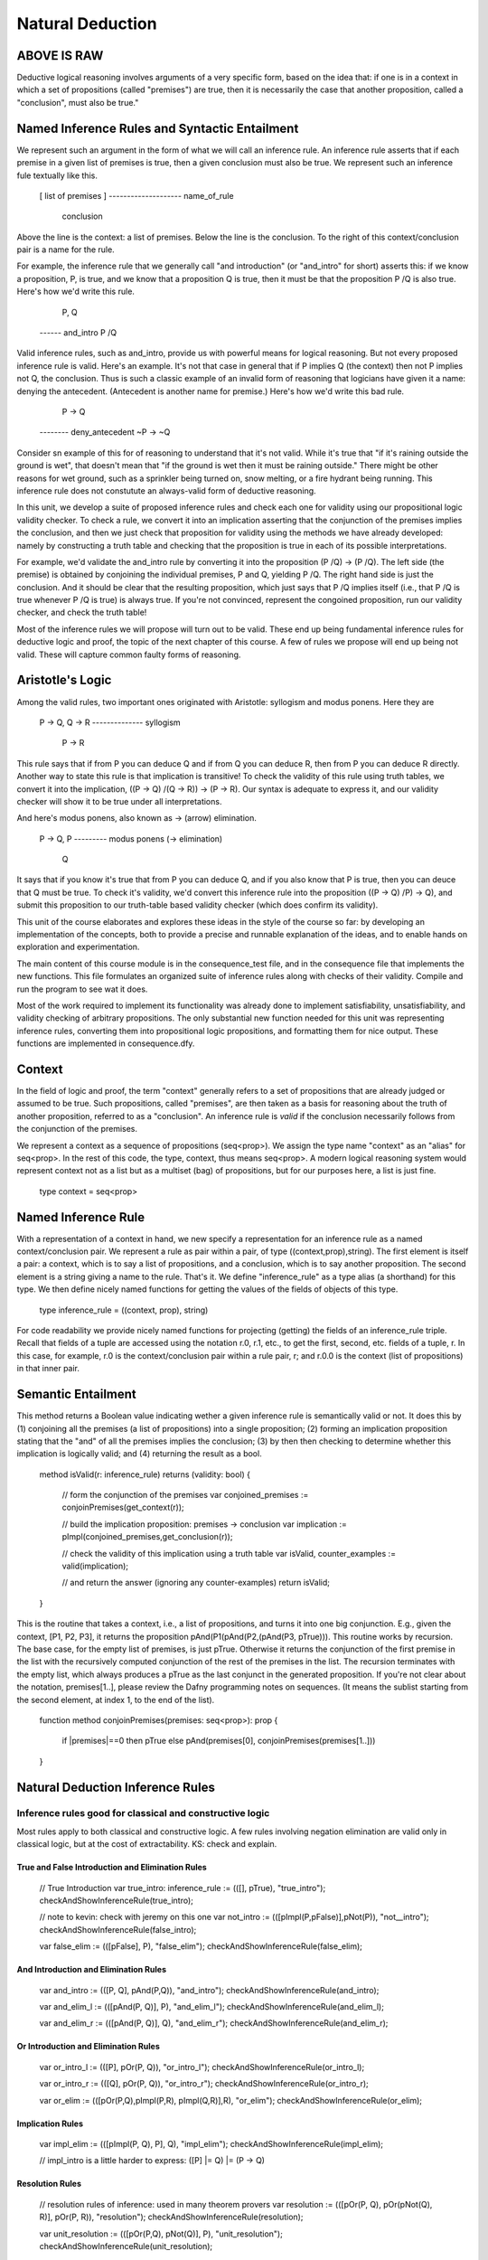 *****************
Natural Deduction
*****************

ABOVE IS RAW
============


















Deductive logical reasoning involves arguments of a very specific
form, based on the idea that: if one is in a context in which a set of
propositions (called "premises") are true, then it is necessarily the
case that another proposition, called a "conclusion", must also be
true."


Named Inference Rules and Syntactic Entailment
==============================================

We represent such an argument in the form of what we will call an
inference rule. An inference rule asserts that if each premise in a
given list of premises is true, then a given conclusion must also be
true. We represent such an inference fule textually like this.
    
    [ list of premises ]
    --------------------  name_of_rule
          conclusion

Above the line is the context: a list of premises. Below the line is
the conclusion. To the right of this context/conclusion pair is a name
for the rule.
    
For example, the inference rule that we generally call "and
introduction" (or "and_intro" for short) asserts this: if we know a
proposition, P, is true, and we know that a proposition Q is true,
then it must be that the proposition P /\ Q is also true. Here's how
we'd write this rule.

     P, Q
    ------  and_intro
    P /\ Q
              
Valid inference rules, such as and_intro, provide us with powerful
means for logical reasoning. But not every proposed inference rule is
valid. Here's an example. It's not that case in general that if P
implies Q (the context) then not P implies not Q, the conclusion.
Thus is such a classic example of an invalid form of reasoning that
logicians have given it a name: denying the antecedent. (Antecedent is
another name for premise.) Here's how we'd write this bad rule.

     P -> Q
    --------  deny_antecedent
    ~P -> ~Q

Consider sn example of this for of reasoning to understand that it's
not valid. While it's true that "if it's raining outside the ground is
wet", that doesn't mean that "if the ground is wet then it must be
raining outside." There might be other reasons for wet ground, such as
a sprinkler being turned on, snow melting, or a fire hydrant being
running. This inference rule does not constutute an always-valid form
of deductive reasoning.

In this unit, we develop a suite of proposed inference rules and check
each one for validity using our propositional logic validity checker.
To check a rule, we convert it into an implication asserting that the
conjunction of the premises implies the conclusion, and then we just
check that proposition for validity using the methods we have already
developed: namely by constructing a truth table and checking that the
proposition is true in each of its possible interpretations.
    
For example, we'd validate the and_intro rule by converting it into
the proposition (P /\ Q) -> (P /\ Q). The left side (the premise) is
obtained by conjoining the individual premises, P and Q, yielding P
/\ Q. The right hand side is just the conclusion. And it should be
clear that the resulting proposition, which just says that P /\ Q
implies itself (i.e., that P /\ Q is true whenever P /\ Q is true) is
always true. If you're not convinced, represent the congoined
proposition, run our validity checker, and check the truth table!

Most of the inference rules we will propose will turn out to be valid.
These end up being fundamental inference rules for deductive logic and
proof, the topic of the next chapter of this course. A few of rules we
propose will end up being not valid. These will capture common faulty
forms of reasoning.

Aristotle's Logic
=================

Among the valid rules, two important ones originated with Aristotle:
syllogism and modus ponens. Here they are

    P -> Q, Q -> R
    --------------  syllogism
        P -> R

This rule says that if from P you can deduce Q and if from Q you can
deduce R, then from P you can deduce R directly. Another way to state
this rule is that implication is transitive! To check the validity of
this rule using truth tables, we convert it into the implication, ((P
-> Q) /\ (Q -> R)) -> (P -> R). Our syntax is adequate to express it,
and our validity checker will show it to be true under all
interpretations.

And here's modus ponens, also known as -> (arrow) elimination. 

    P -> Q, P
    --------- modus ponens (-> elimination)
        Q

It says that if you know it's true that from P you can deduce Q, and
if you also know that P is true, then you can deuce that Q must be
true. To check it's validity, we'd convert this inference rule into
the proposition ((P -> Q) /\ P) -> Q), and submit this proposition to
our truth-table based validity checker (which does confirm its
validity).

This unit of the course elaborates and explores these ideas in the
style of the course so far: by developing an implementation of the
concepts, both to provide a precise and runnable explanation of the
ideas, and to enable hands on exploration and experimentation.

The main content of this course module is in the consequence_test
file, and in the consequence file that implements the new
functions. This file formulates an organized suite of inference rules
along with checks of their validity. Compile and run the program to
see wat it does.
    
Most of the work required to implement its functionality was already
done to implement satisfiability, unsatisfiability, and validity
checking of arbitrary propositions. The only substantial new function
needed for this unit was representing inference rules, converting them
into propositional logic propositions, and formatting them for nice
output. These functions are implemented in consequence.dfy. 
    
Context
=======

In the field of logic and proof, the term "context" generally refers
to a set of propositions that are already judged or assumed to be
true. Such propositions, called "premises", are then taken as a basis
for reasoning about the truth of another proposition, referred to as a
"conclusion". An inference rule is *valid* if the conclusion
necessarily follows from the conjunction of the premises.
    
We represent a context as a sequence of propositions (seq<prop>).  We
assign the type name "context" as an "alias" for seq<prop>. In the
rest of this code, the type, context, thus means seq<prop>. A modern
logical reasoning system would represent context not as a list but as
a multiset (bag) of propositions, but for our purposes here, a list is
just fine.

    type context = seq<prop>


Named Inference Rule
====================

With a representation of a context in hand, we new specify a
representation for an inference rule as a named context/conclusion
pair. We represent a rule as pair within a pair, of type
((context,prop),string).  The first element is itself a pair: a
context, which is to say a list of propositions, and a conclusion,
which is to say another proposition. The second element is a string
giving a name to the rule. That's it. We define "inference_rule" as a
type alias (a shorthand) for this type. We then define nicely named
functions for getting the values of the fields of objects of this
type.

    
    type inference_rule = ((context, prop), string)

For code readability we provide nicely named functions for projecting
(getting) the fields of an inference_rule triple. Recall that fields
of a tuple are accessed using the notation r.0, r.1, etc., to get the
first, second, etc. fields of a tuple, r. In this case, for example,
r.0 is the context/conclusion pair within a rule pair, r; and r.0.0 is
the context (list of propositions) in that inner pair.



Semantic Entailment
===================

This method returns a Boolean value indicating wether a given
inference rule is semantically valid or not.  It does this by (1)
conjoining all the premises (a list of propositions) into a single
proposition; (2) forming an implication proposition stating that the
"and" of all the premises implies the conclusion; (3) by then then
checking to determine whether this implication is logically valid;
and (4) returning the result as a bool.

    method isValid(r: inference_rule) returns (validity: bool)
    {
        // form the conjunction of the premises
        var conjoined_premises := conjoinPremises(get_context(r)); 
 
        // build the implication proposition: premises -> conclusion
        var implication := pImpl(conjoined_premises,get_conclusion(r)); 

        // check the validity of this implication using a truth table
        var isValid, counter_examples := valid(implication);

        // and return the answer (ignoring any counter-examples)
        return isValid;
    }

This is the routine that takes a context, i.e., a list of
propositions, and turns it into one big conjunction. E.g., given the
context, [P1, P2, P3], it returns the proposition
pAnd(P1(pAnd(P2,(pAnd(P3, pTrue))). This routine works by
recursion. The base case, for the empty list of premises, is just
pTrue. Otherwise it returns the conjunction of the first premise in
the list with the recursively computed conjunction of the rest of the
premises in the list. The recursion terminates with the empty list,
which always produces a pTrue as the last conjunct in the generated
proposition. If you're not clear about the notation, premises[1..],
please review the Dafny programming notes on sequences. (It means the
sublist starting from the second element, at index 1, to the end of
the list).

    function method conjoinPremises(premises: seq<prop>): prop
    {
        if |premises|==0 then pTrue
        else pAnd(premises[0], conjoinPremises(premises[1..]))
    }



Natural Deduction Inference Rules
=================================

Inference rules good for classical and constructive logic
---------------------------------------------------------
        
Most rules apply to both classical and constructive logic.
A few rules involving negation elimination are valid only
in classical logic, but at the cost of extractability. KS:
check and explain.

True and False Introduction and Elimination Rules
+++++++++++++++++++++++++++++++++++++++++++++++++

        // True Introduction
        var true_intro: inference_rule  := (([], pTrue), "true_intro");
        checkAndShowInferenceRule(true_intro);  


	// note to kevin: check with jeremy on this one
        var not_intro := (([pImpl(P,pFalse)],pNot(P)), "not__intro");
        checkAndShowInferenceRule(false_intro);

        var false_elim  := (([pFalse], P),              "false_elim");
        checkAndShowInferenceRule(false_elim);  


And Introduction and Elimination Rules
++++++++++++++++++++++++++++++++++++++

        var and_intro   := (([P, Q], pAnd(P,Q)),        "and_intro");
        checkAndShowInferenceRule(and_intro);  

        var and_elim_l  := (([pAnd(P, Q)], P),          "and_elim_l");
        checkAndShowInferenceRule(and_elim_l);  

        var and_elim_r  := (([pAnd(P, Q)], Q),          "and_elim_r");
        checkAndShowInferenceRule(and_elim_r);  

Or Introduction and Elimination Rules
+++++++++++++++++++++++++++++++++++++

        var or_intro_l  := (([P], pOr(P, Q)),           "or_intro_l");
        checkAndShowInferenceRule(or_intro_l);  

        var or_intro_r  := (([Q], pOr(P, Q)),           "or_intro_r");
        checkAndShowInferenceRule(or_intro_r);  

        var or_elim     := (([pOr(P,Q),pImpl(P,R), pImpl(Q,R)],R), "or_elim");
        checkAndShowInferenceRule(or_elim); 
 

Implication Rules
+++++++++++++++++

        var impl_elim   := (([pImpl(P, Q), P], Q), "impl_elim");
        checkAndShowInferenceRule(impl_elim);

        // impl_intro is a little harder to express: ([P] |= Q) |= (P -> Q)

Resolution Rules
++++++++++++++++

        // resolution rules of inference: used in many theorem provers
        var resolution   := (([pOr(P, Q), pOr(pNot(Q), R)], pOr(P, R)), "resolution");
        checkAndShowInferenceRule(resolution);

        var unit_resolution  := (([pOr(P,Q), pNot(Q)], P), "unit_resolution");
        checkAndShowInferenceRule(unit_resolution);


Aristotle's Rules
+++++++++++++++++


        // a few more valid and classically recognized rules of inference
        var syllogism    := (([pImpl(P, Q), pImpl(Q, R)], pImpl(P, R)), "syllogism");
        checkAndShowInferenceRule(syllogism);

        var modusTollens := (([pImpl(P, Q), pNot(Q)], pNot(P)), "modusTollens");
        checkAndShowInferenceRule(modusTollens);


Inference Rules Valid in Classical but Not in Constructive Logic
----------------------------------------------------------------

        // rules in classical but not intuitionistic (constructive) logic 
        var double_not_elim := (([pNot(pNot(P))], P), "double_not_elim");
        checkAndShowInferenceRule(double_not_elim); 

        var excluded_middle: inference_rule := (([],pOr(P, pNot(P))), "excluded_middle");
         checkAndShowInferenceRule(excluded_middle);          



Fallacious Inference Rules
--------------------------
    

        // now for the refutation of some logical fallacies
        var affirm_conseq  := (([pImpl(P, Q), Q], P), "affirm_consequence");
        checkAndShowInferenceRule(affirm_conseq);

        var affirm_disjunct := (([pOr(P,Q), P],pNot(Q)),"affirm_disjunct");
        checkAndShowInferenceRule(affirm_disjunct);  

        var deny_antecedent := (([pImpl(P,Q)],pImpl(pNot(P),pNot(Q))),"deny antecedent");
        checkAndShowInferenceRule(deny_antecedent);



Algebraic properties / identities
=================================



Now we assert and check major algebraic properties of our
operators. Because we do this for arbitrary propositions, P, Q, and R,
one can be assure that these properties hold no matter what P, Q, and
are actually mean in the real world (e.g., maybe P means, "CS is
massively awesome"; but it just doesn't matter).

        var and_commutes_theorem  := (([], 
                                pAnd(pImpl(pAnd(P,Q),pAnd(Q,P)),
                                     pImpl(pAnd(Q,P),pAnd(P,Q)))), 
                                "P and Q is equivalent to Q and P\n");
        // why is explicit type needed here?
        var or_commutes_theorem: named_sequent  := (([], 
                                pAnd(pImpl(pOr(P,Q),pOr(Q,P)),
                                     pImpl(pOr(Q,P),pOr(P,Q)))), 
                                "P or Q is equivalent to Q or P\n");


Exercises
=========

Represent and validate in Dafny:


\begin{enumerate}
\item associativity of and
\item associativity of or
\item double negation elimination (as equivalence)
\item contrapositive (P -> Q) <=> (~Q -> ~P)
\item implication elminiation (P -> Q) <=> ~P || Q
\item demorgan-and: ~(P /\ Q) <=> ~P \/ ~Q
\item demorgan-or: ~(P \/ Q) <=> ~P /\ ~Q
\item dist-and/or: P /\ (Q \/ R) <=> (P /\ Q) \/ (P /\ R)
\item dist-or/and: P \/ (Q /\ R) <=> (P \/ Q) /\ (P \/ R)
\end{enumerate}

	
